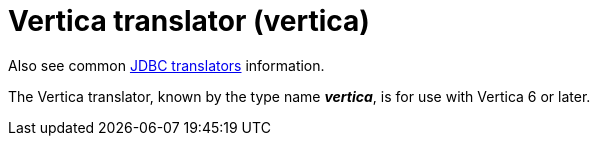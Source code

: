 // Module included in the following assemblies:
// as_jdbc-translators.adoc
[id="vertica-translator"]

= Vertica translator (vertica)

Also see common xref:jdbc-translators[JDBC translators] information.

The Vertica translator, known by the type name *_vertica_*, is for use with Vertica 6 or later.
